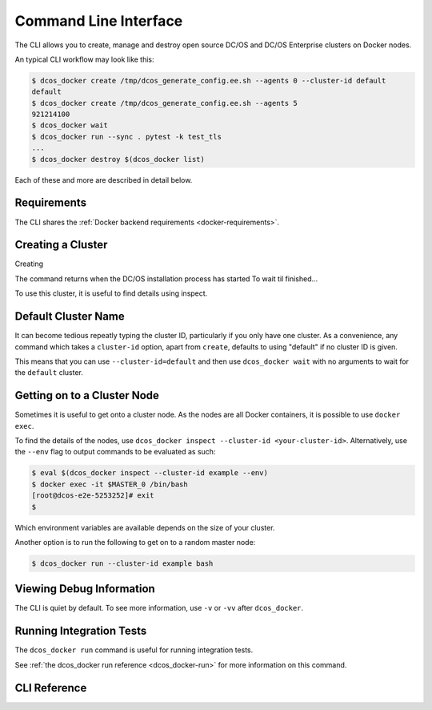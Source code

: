Command Line Interface
======================

.. toctreee::

The CLI allows you to create, manage and destroy open source DC/OS and DC/OS Enterprise clusters on Docker nodes.

An typical CLI workflow may look like this:

.. code-block:: console

   $ dcos_docker create /tmp/dcos_generate_config.ee.sh --agents 0 --cluster-id default
   default
   $ dcos_docker create /tmp/dcos_generate_config.ee.sh --agents 5
   921214100
   $ dcos_docker wait
   $ dcos_docker run --sync . pytest -k test_tls
   ...
   $ dcos_docker destroy $(dcos_docker list)

Each of these and more are described in detail below.

Requirements
------------

The CLI shares the :ref:`Docker backend requirements <docker-requirements>`.

Creating a Cluster
------------------

Creating 

The command returns when the DC/OS installation process has started
To wait til finished...

To use this cluster, it is useful to find details using inspect.

Default Cluster Name
--------------------

It can become tedious repeatly typing the cluster ID, particularly if you only have one cluster.
As a convenience, any command which takes a ``cluster-id`` option,
apart from ``create``,
defaults to using "default" if no cluster ID is given.

This means that you can use ``--cluster-id=default`` and then use ``dcos_docker wait`` with no arguments to wait for the ``default`` cluster.

Getting on to a Cluster Node
----------------------------

Sometimes it is useful to get onto a cluster node.
As the nodes are all Docker containers, it is possible to use ``docker exec``.

To find the details of the nodes, use ``dcos_docker inspect --cluster-id <your-cluster-id>``.
Alternatively, use the ``--env`` flag to output commands to be evaluated as such:

.. code-block:: console

   $ eval $(dcos_docker inspect --cluster-id example --env)
   $ docker exec -it $MASTER_0 /bin/bash
   [root@dcos-e2e-5253252]# exit
   $

Which environment variables are available depends on the size of your cluster.

Another option is to run the following to get on to a random master node:

.. code-block:: console

   $ dcos_docker run --cluster-id example bash

Viewing Debug Information
-------------------------

The CLI is quiet by default.
To see more information, use ``-v`` or ``-vv`` after ``dcos_docker``.

Running Integration Tests
-------------------------

The ``dcos_docker run`` command is useful for running integration tests.

See :ref:`the dcos_docker run reference <dcos_docker-run>` for more information on this command.

CLI Reference
-------------

.. click:: cli:create
  :prog: dcos_docker create

.. click:: cli:list_clusters
  :prog: dcos_docker list

.. click:: cli:wait
  :prog: dcos_docker wait

.. _dcos_docker-run:

.. click:: cli:run
  :prog: dcos_docker run

.. click:: cli:inspect_cluster
  :prog: dcos_docker inspect

.. click:: cli:sync_code
  :prog: dcos_docker sync

.. click:: cli:destroy
  :prog: dcos_docker destroy

